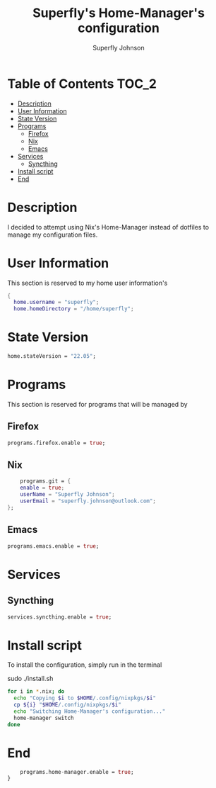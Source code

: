 #+TITLE: Superfly's Home-Manager's configuration
#+AUTHOR: Superfly Johnson
#+DESCRIPTION: Superfly's personal home-manager's configuration. 
#+STARTUP: showeverything
#+PROPERTY: header-args :tangle home.nix
#+NAME: home.nix
#+auto_tangle: t

* Table of Contents                                                   :TOC_2:
- [[#description][Description]]
- [[#user-information][User Information]]
- [[#state-version][State Version]]
- [[#programs][Programs]]
  - [[#firefox][Firefox]]
  - [[#nix][Nix]]
  - [[#emacs][Emacs]]
- [[#services][Services]]
  - [[#syncthing][Syncthing]]
- [[#install-script][Install script]]
- [[#end][End]]

* Description                                                        
I decided to attempt using Nix's Home-Manager instead of dotfiles to manage my configuration files.
* User Information
This section is reserved to my home user information's
#+begin_src nix
{
  home.username = "superfly";
  home.homeDirectory = "/home/superfly";
#+end_src
* State Version
#+begin_src nix
  home.stateVersion = "22.05"; 
#+end_src
* Programs
This section is reserved for programs that will be managed by
** Firefox
#+begin_src nix
  programs.firefox.enable = true;
#+end_src
** Nix
#+begin_src nix
    programs.git = {
    enable = true;
    userName = "Superfly Johnson";
    userEmail = "superfly.johnson@outlook.com";
};
#+end_src
** Emacs
#+begin_src nix
programs.emacs.enable = true;
#+end_src
* Services
** Syncthing
#+begin_src nix
  services.syncthing.enable = true;
#+end_src
* Install script
To install the configuration, simply run in the terminal
#+BEGIN_EXAMPLE sh
sudo ./install.sh
#+END_EXAMPLE

#+BEGIN_SRC sh :tangle install.sh :shebang "#!/bin/sh" :tangle-mode (identity #o755)
  for i in *.nix; do
    echo "Copying $i to $HOME/.config/nixpkgs/$i"
    cp ${i} "$HOME/.config/nixpkgs/$i"
    echo "Switching Home-Manager's configuration..."
    home-manager switch
  done
#+END_SRC
* End
#+begin_src nix
    programs.home-manager.enable = true;
}
#+end_src


